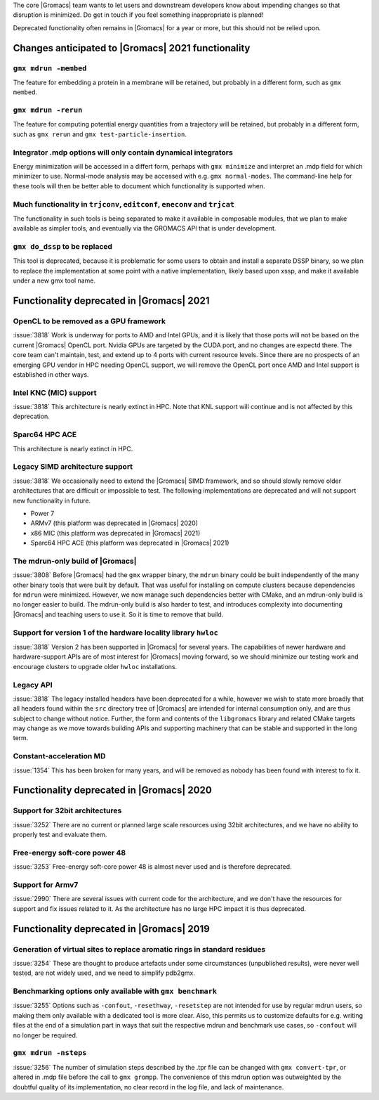 .. Note to developers!
   Please use """"""" to underline the individual entries for fixed issues in the subfolders,
   otherwise the formatting on the webpage is messed up.
   Also, please use the syntax :issue:`number` to reference issues on GitLab, without the
   a space between the colon and number!

The core |Gromacs| team wants to let users and downstream developers
know about impending changes so that disruption is minimized. Do get
in touch if you feel something inappropriate is planned!

Deprecated functionality often remains in |Gromacs| for a year or
more, but this should not be relied upon.

.. Note to maintainers!
   The sections below should general copy the contents from the previous major release,
   except where appropriate when code or planning changes have happened.

Changes anticipated to |Gromacs| 2021 functionality
^^^^^^^^^^^^^^^^^^^^^^^^^^^^^^^^^^^^^^^^^^^^^^^^^^^

``gmx mdrun -membed``
""""""""""""""""""""""""""""""""""""""""""""""""""""""""""""""""""""""""""
The feature for embedding a protein in a membrane will be retained,
but probably in a different form, such as ``gmx membed``.

``gmx mdrun -rerun``
""""""""""""""""""""""""""""""""""""""""""""""""""""""""""""""""""""""""""
The feature for computing potential energy quantities from a
trajectory will be retained, but probably in a different form, such as
``gmx rerun`` and ``gmx test-particle-insertion``.

Integrator .mdp options will only contain dynamical integrators
""""""""""""""""""""""""""""""""""""""""""""""""""""""""""""""""""""""""""
Energy minimization will be accessed in a differt form, perhaps with
``gmx minimize`` and interpret an .mdp field for which minimizer to
use. Normal-mode analysis may be accessed with e.g. ``gmx
normal-modes``. The command-line help for these tools will then
be better able to document which functionality is supported when.

Much functionality in ``trjconv``, ``editconf``, ``eneconv`` and ``trjcat``
"""""""""""""""""""""""""""""""""""""""""""""""""""""""""""""""""""""""""""
The functionality in such tools is being separated to make it
available in composable modules, that we plan to make available as
simpler tools, and eventually via the GROMACS API that is under
development.

``gmx do_dssp`` to be replaced
""""""""""""""""""""""""""""""""""""""""""""""""""""""""""""""""""""""""""
This tool is deprecated, because it is problematic for some users to
obtain and install a separate DSSP binary, so we plan to replace the
implementation at some point with a native implementation, likely
based upon xssp, and make it available under a new gmx tool name.

Functionality deprecated in |Gromacs| 2021
^^^^^^^^^^^^^^^^^^^^^^^^^^^^^^^^^^^^^^^^^^

OpenCL to be removed as a GPU framework
""""""""""""""""""""""""""""""""""""""""""""""""""""""""""""""""""""""""""
:issue:`3818` Work is underway for ports to AMD and Intel GPUs, and it
is likely that those ports will not be based on the current |Gromacs|
OpenCL port. Nvidia GPUs are targeted by the CUDA port, and no changes
are expectd there. The core team can't maintain, test, and extend up
to 4 ports with current resource levels. Since there are no prospects
of an emerging GPU vendor in HPC needing OpenCL support, we will
remove the OpenCL port once AMD and Intel support is established in
other ways.

Intel KNC (MIC) support
""""""""""""""""""""""""""""""""""""""""""""""""""""""""""""""""""""""""""
:issue:`3818` This architecture is nearly extinct in HPC. Note that
KNL support will continue and is not affected by this deprecation.

Sparc64 HPC ACE
""""""""""""""""""""""""""""""""""""""""""""""""""""""""""""""""""""""""""
This architecture is nearly extinct in HPC.

Legacy SIMD architecture support
""""""""""""""""""""""""""""""""""""""""""""""""""""""""""""""""""""""""""
:issue:`3818` We occasionally need to extend the |Gromacs| SIMD
framework, and so should slowly remove older architectures that are
difficult or impossible to test. The following implementations are
deprecated and will not support new functionality in future.

* Power 7
* ARMv7 (this platform was deprecated in |Gromacs| 2020)
* x86 MIC (this platform was deprecated in |Gromacs| 2021)
* Sparc64 HPC ACE  (this platform was deprecated in |Gromacs| 2021)

The mdrun-only build of |Gromacs|
""""""""""""""""""""""""""""""""""""""""""""""""""""""""""""""""""""""""""
:issue:`3808` Before |Gromacs| had the ``gmx`` wrapper binary, the
``mdrun`` binary could be built independently of the many other binary
tools that were built by default. That was useful for installing on
compute clusters because dependencies for ``mdrun`` were
minimized. However, we now manage such dependencies better with CMake,
and an mdrun-only build is no longer easier to build. The mdrun-only
build is also harder to test, and introduces complexity into
documenting |Gromacs| and teaching users to use it. So it is time to
remove that build.

Support for version 1 of the hardware locality library ``hwloc``
""""""""""""""""""""""""""""""""""""""""""""""""""""""""""""""""""""""""""
:issue:`3818` Version 2 has been supported in |Gromacs| for several
years. The capabilities of newer hardware and hardware-support APIs
are of most interest for |Gromacs| moving forward, so we should
minimize our testing work and encourage clusters to upgrade older
``hwloc`` installations.

Legacy API
""""""""""""""""""""""""""""""""""""""""""""""""""""""""""""""""""""""""""
:issue:`3818` The legacy installed headers have been deprecated for a
while, however we wish to state more broadly that all headers found
within the ``src`` directory tree of |Gromacs| are intended for
internal consumption only, and are thus subject to change without
notice. Further, the form and contents of the ``libgromacs`` library
and related CMake targets may change as we move towards building APIs
and supporting machinery that can be stable and supported in the long
term.

Constant-acceleration MD
""""""""""""""""""""""""""""""""""""""""""""""""""""""""""""""""""""""""""
:issue:`1354` This has been broken for many years, and will be removed
as nobody has been found with interest to fix it.

Functionality deprecated in |Gromacs| 2020
^^^^^^^^^^^^^^^^^^^^^^^^^^^^^^^^^^^^^^^^^^

Support for 32bit architectures
"""""""""""""""""""""""""""""""
:issue:`3252` There are no current or planned large scale resources using 32bit architectures,
and we have no ability to properly test and evaluate them.

Free-energy soft-core power 48
""""""""""""""""""""""""""""""
:issue:`3253` Free-energy soft-core power 48 is almost never used and is therefore deprecated.

Support for Armv7
"""""""""""""""""
:issue:`2990` There are several issues with current code for the architecture, and we don't
have the resources for support and fix issues related to it. As the architecture has no
large HPC impact it is thus deprecated.

Functionality deprecated in |Gromacs| 2019
^^^^^^^^^^^^^^^^^^^^^^^^^^^^^^^^^^^^^^^^^^

Generation of virtual sites to replace aromatic rings in standard residues
""""""""""""""""""""""""""""""""""""""""""""""""""""""""""""""""""""""""""
:issue:`3254` These are thought to produce artefacts under some circumstances
(unpublished results), were never well tested, are not widely used,
and we need to simplify pdb2gmx.

Benchmarking options only available with ``gmx benchmark``
""""""""""""""""""""""""""""""""""""""""""""""""""""""""""""""""""""""""""
:issue:`3255` Options such as ``-confout``, ``-resethway``, ``-resetstep`` are not
intended for use by regular mdrun users, so making them only available
with a dedicated tool is more clear. Also, this permits us to customize
defaults for e.g. writing files at the end of a simulation part in ways
that suit the respective mdrun and benchmark use cases, so ``-confout``
will no longer be required.

``gmx mdrun -nsteps``
""""""""""""""""""""""""""""""""""""""""""""""""""""""""""""""""""""""""""
:issue:`3256` The number of simulation steps described by the .tpr file can be
changed with ``gmx convert-tpr``, or altered in .mdp file before the
call to ``gmx grompp``. The convenience of this mdrun option was
outweighted by the doubtful quality of its implementation, no clear
record in the log file, and lack of maintenance.

